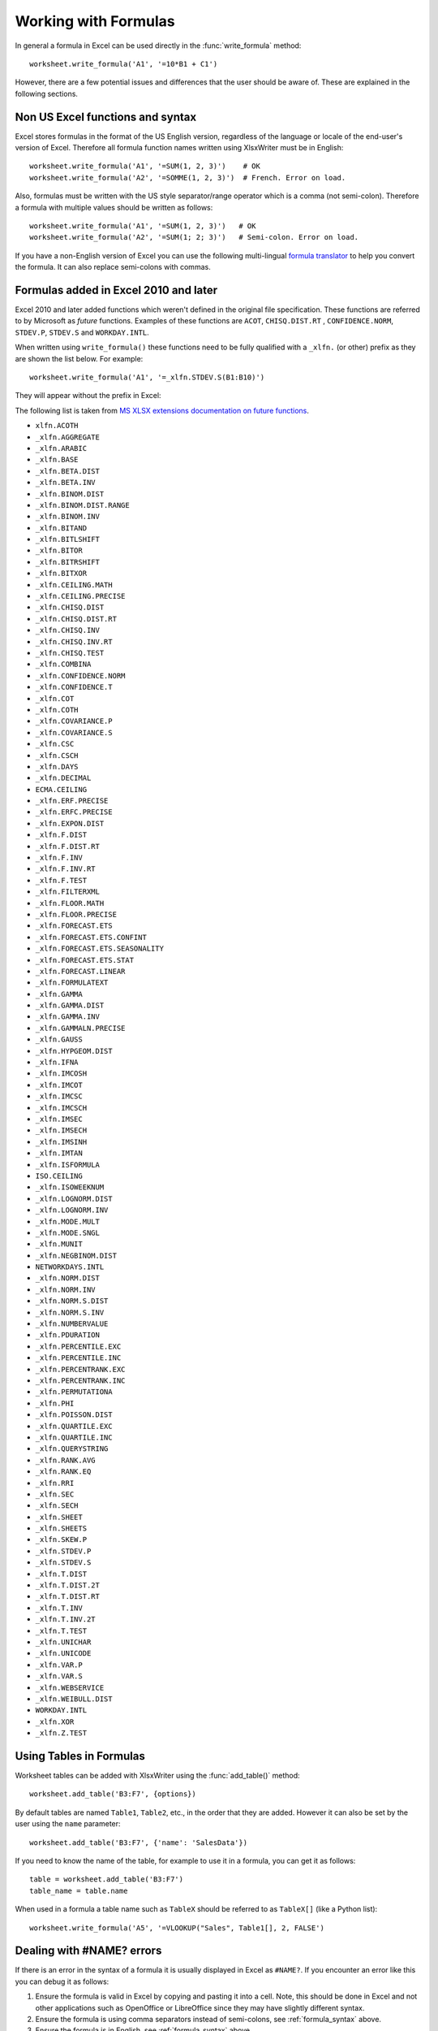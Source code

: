 .. _working_with_formulas:

Working with Formulas
=====================

In general a formula in Excel can be used directly in the
:func:`write_formula` method::

    worksheet.write_formula('A1', '=10*B1 + C1')

.. image:: _images/working_with_formulas2.png

However, there are a few potential issues and differences that the user should
be aware of. These are explained in the following sections.


.. _formula_syntax:

Non US Excel functions and syntax
---------------------------------

Excel stores formulas in the format of the US English version, regardless
of the language or locale of the end-user's version of Excel. Therefore all
formula function names written using XlsxWriter must be in English::

    worksheet.write_formula('A1', '=SUM(1, 2, 3)')    # OK
    worksheet.write_formula('A2', '=SOMME(1, 2, 3)')  # French. Error on load.

Also, formulas must be written with the US style separator/range operator
which is a comma (not semi-colon). Therefore a formula with multiple values
should be written as follows::

    worksheet.write_formula('A1', '=SUM(1, 2, 3)')   # OK
    worksheet.write_formula('A2', '=SUM(1; 2; 3)')   # Semi-colon. Error on load.

If you have a non-English version of Excel you can use the following
multi-lingual `formula translator <http://en.excel-translator.de/language/>`_
to help you convert the formula. It can also replace semi-colons with commas.


.. _formula_future:

Formulas added in Excel 2010 and later
--------------------------------------

Excel 2010 and later added functions which weren't defined in the original
file specification. These functions are referred to by Microsoft as *future*
functions. Examples of these functions are ``ACOT``, ``CHISQ.DIST.RT`` ,
``CONFIDENCE.NORM``, ``STDEV.P``, ``STDEV.S`` and ``WORKDAY.INTL``.

When written using ``write_formula()`` these functions need to be fully
qualified with a ``_xlfn.`` (or other) prefix as they are shown the list
below. For example::

    worksheet.write_formula('A1', '=_xlfn.STDEV.S(B1:B10)')

They will appear without the prefix in Excel:

.. image:: _images/working_with_formulas2.png

The following list is taken from
`MS XLSX extensions documentation on future functions <http://msdn.microsoft.com/en-us/library/dd907480%28v=office.12%29.aspx>`_.

* ``xlfn.ACOTH``
* ``_xlfn.AGGREGATE``
* ``_xlfn.ARABIC``
* ``_xlfn.BASE``
* ``_xlfn.BETA.DIST``
* ``_xlfn.BETA.INV``
* ``_xlfn.BINOM.DIST``
* ``_xlfn.BINOM.DIST.RANGE``
* ``_xlfn.BINOM.INV``
* ``_xlfn.BITAND``
* ``_xlfn.BITLSHIFT``
* ``_xlfn.BITOR``
* ``_xlfn.BITRSHIFT``
* ``_xlfn.BITXOR``
* ``_xlfn.CEILING.MATH``
* ``_xlfn.CEILING.PRECISE``
* ``_xlfn.CHISQ.DIST``
* ``_xlfn.CHISQ.DIST.RT``
* ``_xlfn.CHISQ.INV``
* ``_xlfn.CHISQ.INV.RT``
* ``_xlfn.CHISQ.TEST``
* ``_xlfn.COMBINA``
* ``_xlfn.CONFIDENCE.NORM``
* ``_xlfn.CONFIDENCE.T``
* ``_xlfn.COT``
* ``_xlfn.COTH``
* ``_xlfn.COVARIANCE.P``
* ``_xlfn.COVARIANCE.S``
* ``_xlfn.CSC``
* ``_xlfn.CSCH``
* ``_xlfn.DAYS``
* ``_xlfn.DECIMAL``
* ``ECMA.CEILING``
* ``_xlfn.ERF.PRECISE``
* ``_xlfn.ERFC.PRECISE``
* ``_xlfn.EXPON.DIST``
* ``_xlfn.F.DIST``
* ``_xlfn.F.DIST.RT``
* ``_xlfn.F.INV``
* ``_xlfn.F.INV.RT``
* ``_xlfn.F.TEST``
* ``_xlfn.FILTERXML``
* ``_xlfn.FLOOR.MATH``
* ``_xlfn.FLOOR.PRECISE``
* ``_xlfn.FORECAST.ETS``
* ``_xlfn.FORECAST.ETS.CONFINT``
* ``_xlfn.FORECAST.ETS.SEASONALITY``
* ``_xlfn.FORECAST.ETS.STAT``
* ``_xlfn.FORECAST.LINEAR``
* ``_xlfn.FORMULATEXT``
* ``_xlfn.GAMMA``
* ``_xlfn.GAMMA.DIST``
* ``_xlfn.GAMMA.INV``
* ``_xlfn.GAMMALN.PRECISE``
* ``_xlfn.GAUSS``
* ``_xlfn.HYPGEOM.DIST``
* ``_xlfn.IFNA``
* ``_xlfn.IMCOSH``
* ``_xlfn.IMCOT``
* ``_xlfn.IMCSC``
* ``_xlfn.IMCSCH``
* ``_xlfn.IMSEC``
* ``_xlfn.IMSECH``
* ``_xlfn.IMSINH``
* ``_xlfn.IMTAN``
* ``_xlfn.ISFORMULA``
* ``ISO.CEILING``
* ``_xlfn.ISOWEEKNUM``
* ``_xlfn.LOGNORM.DIST``
* ``_xlfn.LOGNORM.INV``
* ``_xlfn.MODE.MULT``
* ``_xlfn.MODE.SNGL``
* ``_xlfn.MUNIT``
* ``_xlfn.NEGBINOM.DIST``
* ``NETWORKDAYS.INTL``
* ``_xlfn.NORM.DIST``
* ``_xlfn.NORM.INV``
* ``_xlfn.NORM.S.DIST``
* ``_xlfn.NORM.S.INV``
* ``_xlfn.NUMBERVALUE``
* ``_xlfn.PDURATION``
* ``_xlfn.PERCENTILE.EXC``
* ``_xlfn.PERCENTILE.INC``
* ``_xlfn.PERCENTRANK.EXC``
* ``_xlfn.PERCENTRANK.INC``
* ``_xlfn.PERMUTATIONA``
* ``_xlfn.PHI``
* ``_xlfn.POISSON.DIST``
* ``_xlfn.QUARTILE.EXC``
* ``_xlfn.QUARTILE.INC``
* ``_xlfn.QUERYSTRING``
* ``_xlfn.RANK.AVG``
* ``_xlfn.RANK.EQ``
* ``_xlfn.RRI``
* ``_xlfn.SEC``
* ``_xlfn.SECH``
* ``_xlfn.SHEET``
* ``_xlfn.SHEETS``
* ``_xlfn.SKEW.P``
* ``_xlfn.STDEV.P``
* ``_xlfn.STDEV.S``
* ``_xlfn.T.DIST``
* ``_xlfn.T.DIST.2T``
* ``_xlfn.T.DIST.RT``
* ``_xlfn.T.INV``
* ``_xlfn.T.INV.2T``
* ``_xlfn.T.TEST``
* ``_xlfn.UNICHAR``
* ``_xlfn.UNICODE``
* ``_xlfn.VAR.P``
* ``_xlfn.VAR.S``
* ``_xlfn.WEBSERVICE``
* ``_xlfn.WEIBULL.DIST``
* ``WORKDAY.INTL``
* ``_xlfn.XOR``
* ``_xlfn.Z.TEST``

.. _formula_tables:

Using Tables in Formulas
------------------------

Worksheet tables can be added with XlsxWriter using the :func:`add_table()`
method::

    worksheet.add_table('B3:F7', {options})

By default tables are named ``Table1``, ``Table2``, etc., in the order that
they are added. However it can also be set by the user using the ``name`` parameter::

    worksheet.add_table('B3:F7', {'name': 'SalesData'})

If you need to know the name of the table, for example to use it in a formula,
you can get it as follows::

    table = worksheet.add_table('B3:F7')
    table_name = table.name

When used in a formula a table name such as ``TableX`` should be referred to
as ``TableX[]`` (like a Python list)::

    worksheet.write_formula('A5', '=VLOOKUP("Sales", Table1[], 2, FALSE')

.. _formula_errors:

Dealing with #NAME? errors
--------------------------

If there is an error in the syntax of a formula it is usually displayed in
Excel as ``#NAME?``. If you encounter an error like this you can debug it as
follows:

#. Ensure the formula is valid in Excel by copying and pasting it into a
   cell. Note, this should be done in Excel and not other applications such as
   OpenOffice or LibreOffice since they may have slightly different syntax.

#. Ensure the formula is using comma separators instead of semi-colons, see
   :ref:`formula_syntax` above.

#. Ensure the formula is in English, see :ref:`formula_syntax` above.

#. Ensure that the formula doesn't contain an Excel 2010+ future function as
   listed above (:ref:`formula_future`). If it does then ensure that the
   correct prefix is used.

Finally if you have completed all the previous steps and still get a
``#NAME?`` error you can examine a valid Excel file to see what the correct
syntax should be. To do this you should create a valid formula in Excel and
save the file. You can then examine the XML in the unzipped file.

The following shows how to do that using Linux ``unzip`` and `libxml's xmllint
<http://xmlsoft.org/xmllint.html>`_ to format the XML for clarity::

    $ unzip myfile.xlsx -d myfile
    $ xmllint --format myfile/xl/worksheets/sheet1.xml | grep '<f>'

            <f>SUM(1, 2, 3)</f>


.. _formula_result:

Formula Results
---------------

XlsxWriter doesn't calculate the result of a formula and instead stores the
value 0 as the formula result. It then sets a global flag in the XLSX file to
say that all formulas and functions should be recalculated when the file is
opened.

This is the method recommended in the Excel documentation and in general it
works fine with spreadsheet applications. However, applications that don't
have a facility to calculate formulas will only display the 0
results. Examples of such applications are Excel Viewer, PDF Converters, and
some mobile device applications.

If required, it is also possible to specify the calculated result of the
formula using the optional ``value`` parameter for :func:`write_formula`::

    worksheet.write('A1', '=2+2', num_format, 4)

The ``value`` parameter can be a number, a string, a bool or one of the
following Excel error codes::

    #DIV/0!
    #N/A
    #NAME?
    #NULL!
    #NUM!
    #REF!
    #VALUE!

It is also possible to specify the calculated result of an array formula
created with :func:`write_array_formula`::

    # Specify the result for a single cell range.
    worksheet.write_array_formula('A1:A1', '{=SUM(B1:C1*B2:C2)}', format, 2005)

However, using this parameter only writes a single value to the upper left
cell in the result array. For a multi-cell array formula where the results are
required, the other result values can be specified by using ``write_number()``
to write to the appropriate cell::

    # Specify the results for a multi cell range.
    worksheet.write_array_formula('A1:A3', '{=TREND(C1:C3,B1:B3)}', format, 15)
    worksheet.write_number('A2', 12, format)
    worksheet.write_number('A3', 14, format)
